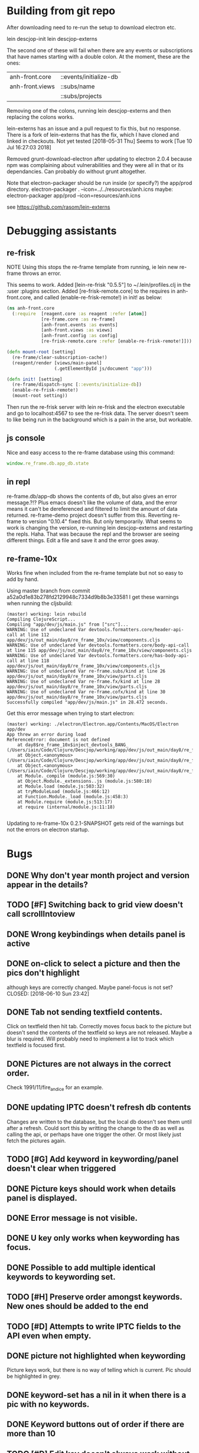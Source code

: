* Building from git repo

After downloading need to re-run the setup to download electron etc.

lein descjop-init
lein descjop-externs

The second one of these will fail when there are any events or subscriptions that have names starting with a double colon. At the moment, these are the ones:

| anh-front.core  | ::events/initialize-db  |
| anh-front.views | ::subs/name             |
|                 | ::subs/projects         |

Removing one of the colons, running lein descjop-externs and then replacing the colons works.

lein-externs has an issue and a pull request to fix this, but no response. There is a fork of lein-externs that has the fix, which I have cloned and linked in checkouts. Not yet tested
[2018-05-31 Thu] Seems to work [Tue 10 Jul 16:27:03 2018]

Removed grunt-download-electron after updating to electron 2.0.4 because npm was complaining about vulnerabilities and they were all in that or its dependancies. Can probably do without grunt altogether.

Note that electron-packager should be run inside (or specify?) the app/prod directory.
electron-packager . --icon=../../resources/anh.icns
maybe:
electron-packager app/prod --icon=resources/anh.icns

see https://github.com/rasom/lein-externs

* Debugging assistants
** re-frisk
NOTE Using this stops the re-frame template from running, ie lein new re-frame throws an error.

This seems to work. Added [lein-re-frisk "0.5.5"] to ~/.lein/profiles.clj in the :user :plugins section.
Added [re-frisk-remote.core] to the requires in anh-front.core, and called (enable-re-frisk-remote!) in init! as below:
#+BEGIN_SRC clojure
(ns anh-front.core
  (:require  [reagent.core :as reagent :refer [atom]]
             [re-frame.core :as re-frame]
             [anh-front.events :as events]
             [anh-front.views :as views]
             [anh-front.config :as config]
             [re-frisk-remote.core :refer [enable-re-frisk-remote!]]))

(defn mount-root [setting]
  (re-frame/clear-subscription-cache!)
  (reagent/render [views/main-panel]
                  (.getElementById js/document "app")))

(defn init! [setting]
  (re-frame/dispatch-sync [::events/initialize-db])
  (enable-re-frisk-remote!)
  (mount-root setting))
#+END_SRC
Then run the re-frisk server with lein re-frisk and the electron executable and go to localhost:4567 to see the re-frisk data. The server doesn't seem to like being run in the background which is a pain in the arse, but workable.

** js console
Nice and easy access to the re-frame database using this command:
#+BEGIN_SRC javascript
window.re_frame.db.app_db.state
#+END_SRC
** in repl
re-frame.db/app-db shows the contents of db, but also gives an error message.?!? Plus emacs doesn't like the volume of data, and the error means it can't be dereferenced and filtered to limit the amount of data returned. re-frame-demo project doesn't suffer from this. Reverting re-frame to version "0.10.4" fixed this. But only temporarily. What seems to work is changing the version, re-running lein descjop-externs and restarting the repls. Haha. That was because the repl and the browser are seeing different things. Edit a file and save it and the error goes away.
** re-frame-10x
Works fine when included from the re-frame template but not so easy to add by hand.

Using master branch from commit a52a0d1e83b278fd2129948c7334d9b8b3e33581 I get these warnings when running the cljsbuild:
#+BEGIN_SRC shell
(master) working: lein rebuild
Compiling ClojureScript...
Compiling "app/dev/js/main.js" from ["src"]...
WARNING: Use of undeclared Var devtools.formatters.core/header-api-call at line 112 app/dev/js/out_main/day8/re_frame_10x/view/components.cljs
WARNING: Use of undeclared Var devtools.formatters.core/body-api-call at line 115 app/dev/js/out_main/day8/re_frame_10x/view/components.cljs
WARNING: Use of undeclared Var devtools.formatters.core/has-body-api-call at line 118 app/dev/js/out_main/day8/re_frame_10x/view/components.cljs
WARNING: Use of undeclared Var re-frame.subs/kind at line 26 app/dev/js/out_main/day8/re_frame_10x/view/parts.cljs
WARNING: Use of undeclared Var re-frame.fx/kind at line 28 app/dev/js/out_main/day8/re_frame_10x/view/parts.cljs
WARNING: Use of undeclared Var re-frame.cofx/kind at line 30 app/dev/js/out_main/day8/re_frame_10x/view/parts.cljs
Successfully compiled "app/dev/js/main.js" in 28.472 seconds.
#+END_SRC
Get this error message when trying to start electron:
#+BEGIN_SRC shell
(master) working: ./electron/Electron.app/Contents/MacOS/Electron app/dev
App threw an error during load
ReferenceError: document is not defined
    at day8$re_frame_10x$inject_devtools_BANG_ (/Users/iain/Code/Clojure/Descjop/working/app/dev/js/out_main/day8/re_frame_10x.js:435:56)
    at Object.<anonymous> (/Users/iain/Code/Clojure/Descjop/working/app/dev/js/out_main/day8/re_frame_10x/preload.js:12:41)
    at Object.<anonymous> (/Users/iain/Code/Clojure/Descjop/working/app/dev/js/out_main/day8/re_frame_10x/preload.js:16:3)
    at Module._compile (module.js:569:30)
    at Object.Module._extensions..js (module.js:580:10)
    at Module.load (module.js:503:32)
    at tryModuleLoad (module.js:466:12)
    at Function.Module._load (module.js:458:3)
    at Module.require (module.js:513:17)
    at require (internal/module.js:11:18)

#+END_SRC
Updating to re-frame-10x 0.2.1-SNAPSHOT gets reid of the warnings but not the errors on electron startup.

* Bugs
** DONE Why don't year month project and version appear in the details?
   CLOSED: [2018-06-19 Tue 20:30]
** TODO [#F] Switching back to grid view doesn't call scrollIntoview
** DONE Wrong keybindings when details panel is active
    CLOSED: [2018-06-08 Fri 09:46]
** DONE on-click to select a picture and then the pics don't highlight
 although keys are correctly changed. Maybe panel-focus is not set?
    CLOSED: [2018-06-10 Sun 23:42]

** DONE Tab not sending textfield contents.
    CLOSED: [2018-06-11 Mon 23:28]
Click on textfield then hit tab. Correctly moves focus back to the picture but doesn't send the contents of the textfield so keys are not released. Maybe a blur is required. Will probably need to implement a list to track which textfield is focused first.

** DONE Pictures are not always in the correct order.
   CLOSED: [2018-07-06 Fri 01:55]
Check 1991/11/fire_and_ice for an example.
** DONE updating IPTC doesn't refresh db contents
   CLOSED: [2018-06-16 Sat 23:36]
Changes are written to the database, but the local db doesn't see them until after a refresh. Could sort this by writting the change to the db as well as calling the api, or perhaps have one trigger the other. Or most likely just fetch the pictures again.
** TODO [#G] Add keyword in keywording/panel doesn't clear when triggered
** DONE Picture keys should work when details panel is displayed.
   CLOSED: [2018-06-29 Fri 20:30]
** DONE Error message is not visible.
   CLOSED: [2018-06-22 Fri 13:45]
** DONE U key only works when keywording has focus.
   CLOSED: [2018-06-22 Fri 14:38]
** DONE Possible to add multiple identical keywords to keywording set.
   CLOSED: [2018-06-22 Fri 13:36]
** TODO [#H] Preserve order amongst keywords. New ones should be added to the end
** TODO [#D] Attempts to write IPTC fields to the API even when empty.
** DONE picture not highlighted when keywording
   CLOSED: [2018-06-24 Sun 00:15]
Picture keys work, but there is no way of telling which is current. Pic should be highlighted in grey.
** DONE keyword-set has a nil in it when there is a pic with no keywords.
   CLOSED: [2018-07-04 Wed 00:17]
** DONE Keyword buttons out of order if there are more than 10
   CLOSED: [2018-07-04 Wed 14:36]
** TODO [#D] Edit key doesn't always work without switching panel focus.
** TODO [#D] edit buttons should not be in preferences
and it shouldn't be called :show-delete-keywording.
* Improvements
** Filters
*** TODO [#F] Filter by stars
*** TODO [#F] Filter by colour label.

** Keywords
already displayed in the pictures panel
*** TODO [#D] Display keyword heirarchy
*** TODO [#E] Display all pictures containing a given keyword
*** DONE Add and remove keywords from pictures
    CLOSED: [2018-06-22 Fri 13:47]
Already done for individual pics, but need to be able to do all selected pics at once. Addin works now but still need to be able to delete keyword from multiple pics.
*** DONE Add shortcut key for used-keywords
    CLOSED: [2018-06-22 Fri 01:56]
*** DONE Add storage for favorite keywords
    CLOSED: [2018-06-23 Sat 23:51]
*** DONE Add shortcut key for favorite keywords
    CLOSED: [2018-06-23 Sat 23:52]
*** DONE Store a set of keywords as favorite
    CLOSED: [2018-06-28 Thu 00:35]
** TODO [#G] Make api consistent
Parameter ordering is different when adding keywords and iptc data
** TODO [#F] Make sure that helpers/path->id is getting used.
Pretty sure it's defined inline in several places.
** TODO [#I] Clean up the way panels are selected and keysets changed.
 There may be some redundancy in that I probably shouldn't have to change panel-focus and key-set independantly. Partially sorted. Don't need to toggle focus except when projects are in view. Still need to improve it so I CAN'T toggle focus except when projects are in view.
** TODO [#D] Change tree nav controls
so left goes up on 1st press then closes on 2nd press. Also make right switch to the right panel if the highlighted tree entry is a leaf.
** TODO [#G] Remove dependancy on css to colour the selected tree item.
One possible solution is to have calls to subscriptions that are defined outside of tree.cljs. Idealy these would be conditional so that it would still work independantly of any external code.
** DONE Open a list of pictures.
   CLOSED: [2018-06-29 Fri 17:14]
** DONE Show image in right panel
   CLOSED: [2018-06-02 Sat 18:33]
Not perfect, a border round the pic would be nice.
** DONE Display pic details in left panel
   CLOSED: [2018-06-08 Fri 09:48]
** TODO [#E] Search tree for a project
** DONE Open all intermediate nodes to a specified project
   CLOSED: [2018-07-10 Tue 09:33]
** DONE Remember last viewed project
   CLOSED: [2018-07-10 Tue 09:49]
already remembered in :preferences :last-project but needs to be set on startup. also Set :focus in the projects tree
** TODO [#F] Make tabs to select the different views in the left panel.
** DONE Consider refreshing pictures
   CLOSED: [2018-06-22 Fri 13:28]
Might be a better way to go than updating them locally as well as via the api. Pictures now refresh when multiple keywords are added.
** TODO [#F] Refactor to make use of :refresh-pictures
instead of storing changes directly to db
** DONE Add delete multiple keywords functionality
   CLOSED: [2018-06-22 Fri 22:04]
** DONE Need to be able to delete keywording buttons
   CLOSED: [2018-06-26 Tue 16:33]
** DONE Add key shortcuts for keywording buttons
   CLOSED: [2018-06-28 Thu 00:18]
** TODO [#H] Add bulk editing of IPTC fields
** TODO [#I] find out how to style the box around a button.
It's generated automatically and only seems to allow the button to expand to full width when it's contained in an otherwise spurious v-box
** TODO [#G] re-write open-files. Shouldn't assume .jpg.
** TODO [#E] Show some keywords on startup.
** DONE Write keyword sets to permanent storage. Prefs too.
   CLOSED: [2018-07-06 Fri 20:46]

** TODO [#G] export and import keyword sets
